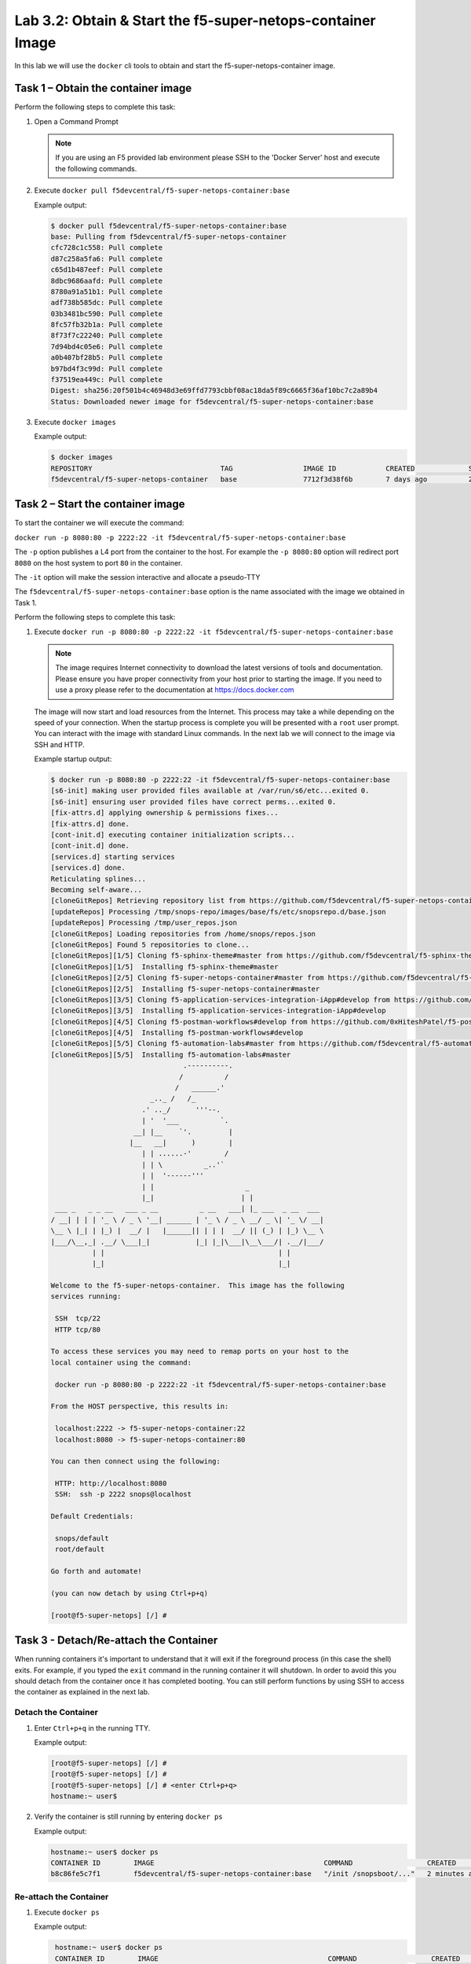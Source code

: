.. |labmodule| replace:: 3
.. |labnum| replace:: 2
.. |labdot| replace:: |labmodule|\ .\ |labnum|
.. |labund| replace:: |labmodule|\ _\ |labnum|
.. |labname| replace:: Lab\ |labdot|
.. |labnameund| replace:: Lab\ |labund|

Lab |labmodule|\.\ |labnum|\: Obtain & Start the f5-super-netops-container Image
--------------------------------------------------------------------------------

In this lab we will use the ``docker`` cli tools to obtain and start the
f5-super-netops-container image.

Task 1 – Obtain the container image
~~~~~~~~~~~~~~~~~~~~~~~~~~~~~~~~~~~

Perform the following steps to complete this task:

#. Open a Command Prompt

   .. NOTE:: If you are using an F5 provided lab environment please SSH to the
      'Docker Server' host and execute the following commands.

#. Execute ``docker pull f5devcentral/f5-super-netops-container:base``

   Example output:

   .. code::

      $ docker pull f5devcentral/f5-super-netops-container:base
      base: Pulling from f5devcentral/f5-super-netops-container
      cfc728c1c558: Pull complete
      d87c258a5fa6: Pull complete
      c65d1b487eef: Pull complete
      8dbc9686aafd: Pull complete
      8780a91a51b1: Pull complete
      adf738b585dc: Pull complete
      03b3481bc590: Pull complete
      8fc57fb32b1a: Pull complete
      8f73f7c22240: Pull complete
      7d94bd4c05e6: Pull complete
      a0b407bf28b5: Pull complete
      b97bd4f3c99d: Pull complete
      f37519ea449c: Pull complete
      Digest: sha256:20f501b4c46948d3e69ffd7793cbbf08ac18da5f89c6665f36af10bc7c2a89b4
      Status: Downloaded newer image for f5devcentral/f5-super-netops-container:base

#. Execute ``docker images``

   Example output:

   .. code::

      $ docker images
      REPOSITORY                               TAG                 IMAGE ID            CREATED             SIZE
      f5devcentral/f5-super-netops-container   base                7712f3d38f6b        7 days ago          206 MB

Task 2 – Start the container image
~~~~~~~~~~~~~~~~~~~~~~~~~~~~~~~~~~~

To start the container we will execute the command:

``docker run -p 8080:80 -p 2222:22 -it f5devcentral/f5-super-netops-container:base``

The ``-p`` option publishes a L4 port from the container to the host.  For
example the ``-p 8080:80`` option will redirect port ``8080`` on the host system
to port ``80`` in the container.

The ``-it`` option will make the session interactive and allocate a pseudo-TTY

The ``f5devcentral/f5-super-netops-container:base`` option is the name
associated with the image we obtained in Task 1.

Perform the following steps to complete this task:

#. Execute ``docker run -p 8080:80 -p 2222:22 -it f5devcentral/f5-super-netops-container:base``

   .. NOTE:: The image requires Internet connectivity to download the latest
      versions of tools and documentation.  Please ensure you have proper
      connectivity from your host prior to starting the image.  If you need
      to use a proxy please refer to the documentation at
      https://docs.docker.com

   The image will now start and load resources from the Internet.  This process
   may take a while depending on the speed of your connection.  When the startup
   process is complete you will be presented with a ``root`` user prompt.  You
   can interact with the image with standard Linux commands.  In the next lab
   we will connect to the image via SSH and HTTP.

   Example startup output:

   .. code::

      $ docker run -p 8080:80 -p 2222:22 -it f5devcentral/f5-super-netops-container:base
      [s6-init] making user provided files available at /var/run/s6/etc...exited 0.
      [s6-init] ensuring user provided files have correct perms...exited 0.
      [fix-attrs.d] applying ownership & permissions fixes...
      [fix-attrs.d] done.
      [cont-init.d] executing container initialization scripts...
      [cont-init.d] done.
      [services.d] starting services
      [services.d] done.
      Reticulating splines...
      Becoming self-aware...
      [cloneGitRepos] Retrieving repository list from https://github.com/f5devcentral/f5-super-netops-container.git#master
      [updateRepos] Processing /tmp/snops-repo/images/base/fs/etc/snopsrepo.d/base.json
      [updateRepos] Processing /tmp/user_repos.json
      [cloneGitRepos] Loading repositories from /home/snops/repos.json
      [cloneGitRepos] Found 5 repositories to clone...
      [cloneGitRepos][1/5] Cloning f5-sphinx-theme#master from https://github.com/f5devcentral/f5-sphinx-theme.git
      [cloneGitRepos][1/5]  Installing f5-sphinx-theme#master
      [cloneGitRepos][2/5] Cloning f5-super-netops-container#master from https://github.com/f5devcentral/f5-super-netops-container.git
      [cloneGitRepos][2/5]  Installing f5-super-netops-container#master
      [cloneGitRepos][3/5] Cloning f5-application-services-integration-iApp#develop from https://github.com/F5Networks/f5-application-services-integration-iApp.git
      [cloneGitRepos][3/5]  Installing f5-application-services-integration-iApp#develop
      [cloneGitRepos][4/5] Cloning f5-postman-workflows#develop from https://github.com/0xHiteshPatel/f5-postman-workflows.git
      [cloneGitRepos][4/5]  Installing f5-postman-workflows#develop
      [cloneGitRepos][5/5] Cloning f5-automation-labs#master from https://github.com/f5devcentral/f5-automation-labs.git
      [cloneGitRepos][5/5]  Installing f5-automation-labs#master
                                      .----------.
                                     /          /
                                    /   ______.'
                              _.._ /   /_
                            .' .._/      '''--.
                            | '  '___          `.
                          __| |__    `'.         |
                         |__   __|      )        |
                            | | ......-'        /
                            | | \          _..'`
                            | |  '------'''
                            | |                      _
                            |_|                     | |
       ___ _   _ _ __   ___ _ __          _ __   ___| |_ ___  _ __  ___
      / __| | | | '_ \ / _ \ '__| ______ | '_ \ / _ \ __/ _ \| '_ \/ __|
      \__ \ |_| | |_) |  __/ |   |______|| | | |  __/ || (_) | |_) \__ \
      |___/\__,_| .__/ \___|_|           |_| |_|\___|\__\___/| .__/|___/
                | |                                          | |
                |_|                                          |_|

      Welcome to the f5-super-netops-container.  This image has the following
      services running:

       SSH  tcp/22
       HTTP tcp/80

      To access these services you may need to remap ports on your host to the
      local container using the command:

       docker run -p 8080:80 -p 2222:22 -it f5devcentral/f5-super-netops-container:base

      From the HOST perspective, this results in:

       localhost:2222 -> f5-super-netops-container:22
       localhost:8080 -> f5-super-netops-container:80

      You can then connect using the following:

       HTTP: http://localhost:8080
       SSH:  ssh -p 2222 snops@localhost

      Default Credentials:

       snops/default
       root/default

      Go forth and automate!

      (you can now detach by using Ctrl+p+q)

      [root@f5-super-netops] [/] #

Task 3 - Detach/Re-attach the Container
~~~~~~~~~~~~~~~~~~~~~~~~~~~~~~~~~~~~~~~

When running containers it's important to understand that it will exit if the
foreground process (in this case the shell) exits.  For example, if you typed
the ``exit`` command in the running container it will shutdown.  In order to
avoid this you should detach from the container once it has completed booting.
You can still perform functions by using SSH to access the container as
explained in the next lab.

Detach the Container
^^^^^^^^^^^^^^^^^^^^

#. Enter ``Ctrl+p+q`` in the running TTY.

   Example output:

   .. code::

      [root@f5-super-netops] [/] #
      [root@f5-super-netops] [/] #
      [root@f5-super-netops] [/] # <enter Ctrl+p+q>
      hostname:~ user$

#. Verify the container is still running by entering ``docker ps``

   Example output:

   .. code::

      hostname:~ user$ docker ps
      CONTAINER ID        IMAGE                                         COMMAND                  CREATED             STATUS              PORTS                                        NAMES
      b8c86fe5c7f1        f5devcentral/f5-super-netops-container:base   "/init /snopsboot/..."   2 minutes ago       Up 2 minutes        0.0.0.0:2222->22/tcp, 0.0.0.0:8080->80/tcp   keen_ritchie

Re-attach the Container
^^^^^^^^^^^^^^^^^^^^^^^

#. Execute ``docker ps``

   Example output:

   .. code::

       hostname:~ user$ docker ps
       CONTAINER ID        IMAGE                                         COMMAND                  CREATED             STATUS              PORTS                                        NAMES
       b8c86fe5c7f1        f5devcentral/f5-super-netops-container:base   "/init /snopsboot/..."   2 minutes ago       Up 2 minutes        0.0.0.0:2222->22/tcp, 0.0.0.0:8080->80/tcp   keen_ritchie
      |------------|
        ^- YOUR CONTAINER ID

#. Copy the value under the ``CONTAINER ID`` column that correspond to the
   f5devcentral/f5-super-netops-container:base image.
#. Execute ``docker attach <container_id>``
#. You may have to hit ``<Enter>`` to display the command prompt
#. Detach the container again by entering ``<Ctrl+p+q>``
